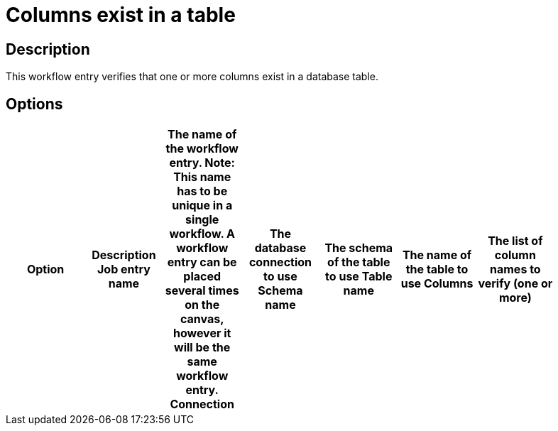 = Columns exist in a table

== Description

This workflow entry verifies that one or more columns exist in a database table.

== Options

[width="90%", options="header"]
|===
|Option|Description
Job entry name|The name of the workflow entry. *Note*: This name has to be unique in a single workflow. A workflow entry can be placed several times on the canvas, however it will be the same workflow entry.
Connection|The database connection to use
Schema name|The schema of the table to use
Table name|The name of the table to use
Columns|The list of column names to verify (one or more)
|===